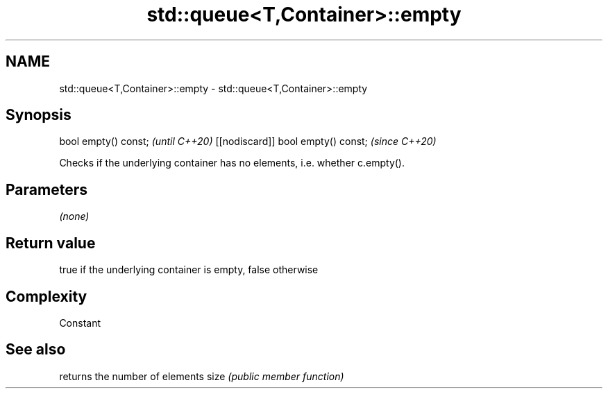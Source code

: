 .TH std::queue<T,Container>::empty 3 "2020.03.24" "http://cppreference.com" "C++ Standard Libary"
.SH NAME
std::queue<T,Container>::empty \- std::queue<T,Container>::empty

.SH Synopsis

bool empty() const;                \fI(until C++20)\fP
[[nodiscard]] bool empty() const;  \fI(since C++20)\fP

Checks if the underlying container has no elements, i.e. whether c.empty().

.SH Parameters

\fI(none)\fP

.SH Return value

true if the underlying container is empty, false otherwise

.SH Complexity

Constant

.SH See also


     returns the number of elements
size \fI(public member function)\fP





